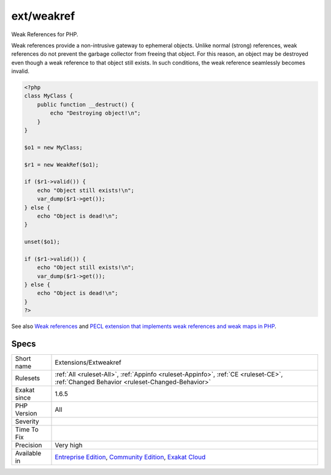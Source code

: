 .. _extensions-extweakref:

.. _ext-weakref:

ext/weakref
+++++++++++

.. meta::
	:description:
		ext/weakref: Weak References for PHP.
	:twitter:card: summary_large_image
	:twitter:site: @exakat
	:twitter:title: ext/weakref
	:twitter:description: ext/weakref: Weak References for PHP
	:twitter:creator: @exakat
	:twitter:image:src: https://www.exakat.io/wp-content/uploads/2020/06/logo-exakat.png
	:og:image: https://www.exakat.io/wp-content/uploads/2020/06/logo-exakat.png
	:og:title: ext/weakref
	:og:type: article
	:og:description: Weak References for PHP
	:og:url: https://exakat.readthedocs.io/en/latest/Reference/Rules/ext/weakref.html
	:og:locale: en
Weak References for PHP.

Weak references provide a non-intrusive gateway to ephemeral objects. Unlike normal (strong) references, weak references do not prevent the garbage collector from freeing that object. For this reason, an object may be destroyed even though a weak reference to that object still exists. In such conditions, the weak reference seamlessly becomes invalid.

.. code-block:: php
   
   <?php
   class MyClass {
       public function __destruct() {
           echo "Destroying object!\n";
       }
   }
   
   $o1 = new MyClass;
   
   $r1 = new WeakRef($o1);
   
   if ($r1->valid()) {
       echo "Object still exists!\n";
       var_dump($r1->get());
   } else {
       echo "Object is dead!\n";
   }
   
   unset($o1);
   
   if ($r1->valid()) {
       echo "Object still exists!\n";
       var_dump($r1->get());
   } else {
       echo "Object is dead!\n";
   }
   ?>

See also `Weak references <https://www.php.net/manual/en/book.weakref.php>`_ and `PECL extension that implements weak references and weak maps in PHP <https://github.com/colder/php-weakref>`_.


Specs
_____

+--------------+-----------------------------------------------------------------------------------------------------------------------------------------------------------------------------------------+
| Short name   | Extensions/Extweakref                                                                                                                                                                   |
+--------------+-----------------------------------------------------------------------------------------------------------------------------------------------------------------------------------------+
| Rulesets     | :ref:`All <ruleset-All>`, :ref:`Appinfo <ruleset-Appinfo>`, :ref:`CE <ruleset-CE>`, :ref:`Changed Behavior <ruleset-Changed-Behavior>`                                                  |
+--------------+-----------------------------------------------------------------------------------------------------------------------------------------------------------------------------------------+
| Exakat since | 1.6.5                                                                                                                                                                                   |
+--------------+-----------------------------------------------------------------------------------------------------------------------------------------------------------------------------------------+
| PHP Version  | All                                                                                                                                                                                     |
+--------------+-----------------------------------------------------------------------------------------------------------------------------------------------------------------------------------------+
| Severity     |                                                                                                                                                                                         |
+--------------+-----------------------------------------------------------------------------------------------------------------------------------------------------------------------------------------+
| Time To Fix  |                                                                                                                                                                                         |
+--------------+-----------------------------------------------------------------------------------------------------------------------------------------------------------------------------------------+
| Precision    | Very high                                                                                                                                                                               |
+--------------+-----------------------------------------------------------------------------------------------------------------------------------------------------------------------------------------+
| Available in | `Entreprise Edition <https://www.exakat.io/entreprise-edition>`_, `Community Edition <https://www.exakat.io/community-edition>`_, `Exakat Cloud <https://www.exakat.io/exakat-cloud/>`_ |
+--------------+-----------------------------------------------------------------------------------------------------------------------------------------------------------------------------------------+


